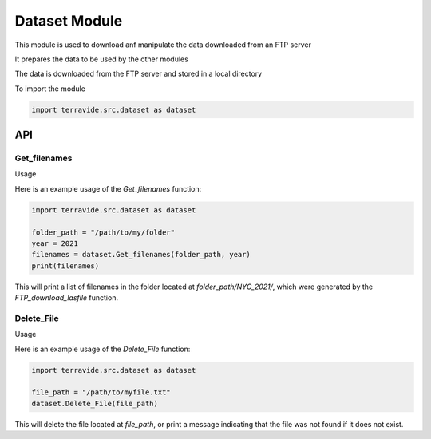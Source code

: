 Dataset Module
==============

This module is used to download anf manipulate the data downloaded from an FTP server

It prepares the data to be used by the other modules

The data is downloaded from the FTP server and stored in a local directory

To import the module

.. code-block:: python

    import terravide.src.dataset as dataset

API
---

Get_filenames
~~~~~~~~~~~~~

.. function:: Get_filenames(folder_path: str, year: int) -> list

   Gets a list of filenames in a folder generated by the `FTP_download_lasfile` function for the specified year.

   :param folder_path: The path to the folder containing the files.
   :type folder_path: str
   :param year: The subfolder name designated by the year of the data (e.g. 2017, 2021).
   :type year: int

   :returns: A list of filenames in the specified folder.

Usage

Here is an example usage of the `Get_filenames` function:

.. code-block:: python

   import terravide.src.dataset as dataset

   folder_path = "/path/to/my/folder"
   year = 2021
   filenames = dataset.Get_filenames(folder_path, year)
   print(filenames)

This will print a list of filenames in the folder located at `folder_path/NYC_2021/`, which were generated by the `FTP_download_lasfile` function.

Delete_File
~~~~~~~~~~~

.. function:: Delete_File(file_path: str) -> None

   Deletes the file at the specified file path. If the file does not exist, a message is printed indicating that the file was not found.

   :param file_path: The path to the file that should be deleted.
   :type file_path: str

   :returns: None

Usage

Here is an example usage of the `Delete_File` function:

.. code-block:: python

   import terravide.src.dataset as dataset

   file_path = "/path/to/myfile.txt"
   dataset.Delete_File(file_path)

This will delete the file located at `file_path`, or print a message indicating that the file was not found if it does not exist.
